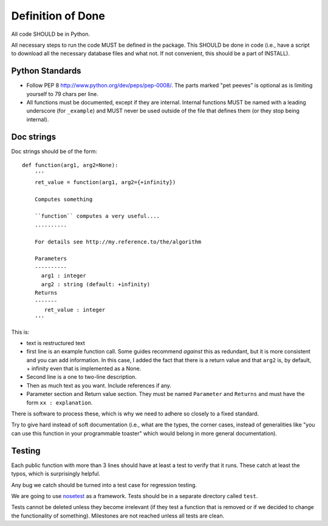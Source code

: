 Definition of Done
==================

All code SHOULD be in Python.

All necessary steps to run the code MUST be defined in the package. This SHOULD
be done in code (i.e., have a script to download all the necessary database
files and what not. If not convenient, this should be a part of INSTALL).

Python Standards
-----------------

- Follow PEP 8 http://www.python.org/dev/peps/pep-0008/. The parts marked "pet
  peeves" is optional as is limiting yourself to 79 chars per line.

- All functions must be documented, except if they are internal. Internal
  functions MUST be named with a leading underscore (for ``_example``) and MUST
  never be used outside of the file that defines them (or they stop being
  internal).


Doc strings
-----------

Doc strings should be of the form::

    def function(arg1, arg2=None):
        '''
        ret_value = function(arg1, arg2={+infinity})

        Computes something

        ``function`` computes a very useful....
        ..........

        For details see http://my.reference.to/the/algorithm

        Parameters
        ----------
          arg1 : integer
          arg2 : string (default: +infinity)
        Returns
        -------
           ret_value : integer
        '''

This is:

- text is restructured text
- first line is an example function call. Some guides recommend *against* this
  as redundant, but it is more consistent and you can add information. In this
  case, I added the fact that there is a return value and that ``arg2`` is, by
  default, + infinity even that is implemented as a None.
- Second line is a one to two-line description.
- Then as much text as you want. Include references if any.
- Parameter section and Return value section. They must be named ``Parameter``
  and ``Returns`` and must have the form ``xx : explanation``.
  
There is software to process these, which is why we need to adhere so closely to
a fixed standard.

Try to give hard instead of soft documentation (i.e., what are the types, the
corner cases, instead of generalities like "you can use this function in your
programmable toaster" which would belong in more general documentation).

Testing
-------

Each public function with more than 3 lines should have at least a test to
verify that it runs. These catch at least the typos, which is surprisingly
helpful.

Any bug we catch should be turned into a test case for regression testing.

We are going to use `nosetest
<http://somethingaboutorange.com/mrl/projects/nose/>`_ as a framework. Tests
should be in a separate directory called ``test``.

Tests cannot be deleted unless they become irrelevant (if they test a function
that is removed or if we decided to change the functionality of something).
Milestones are not reached unless all tests are clean.

